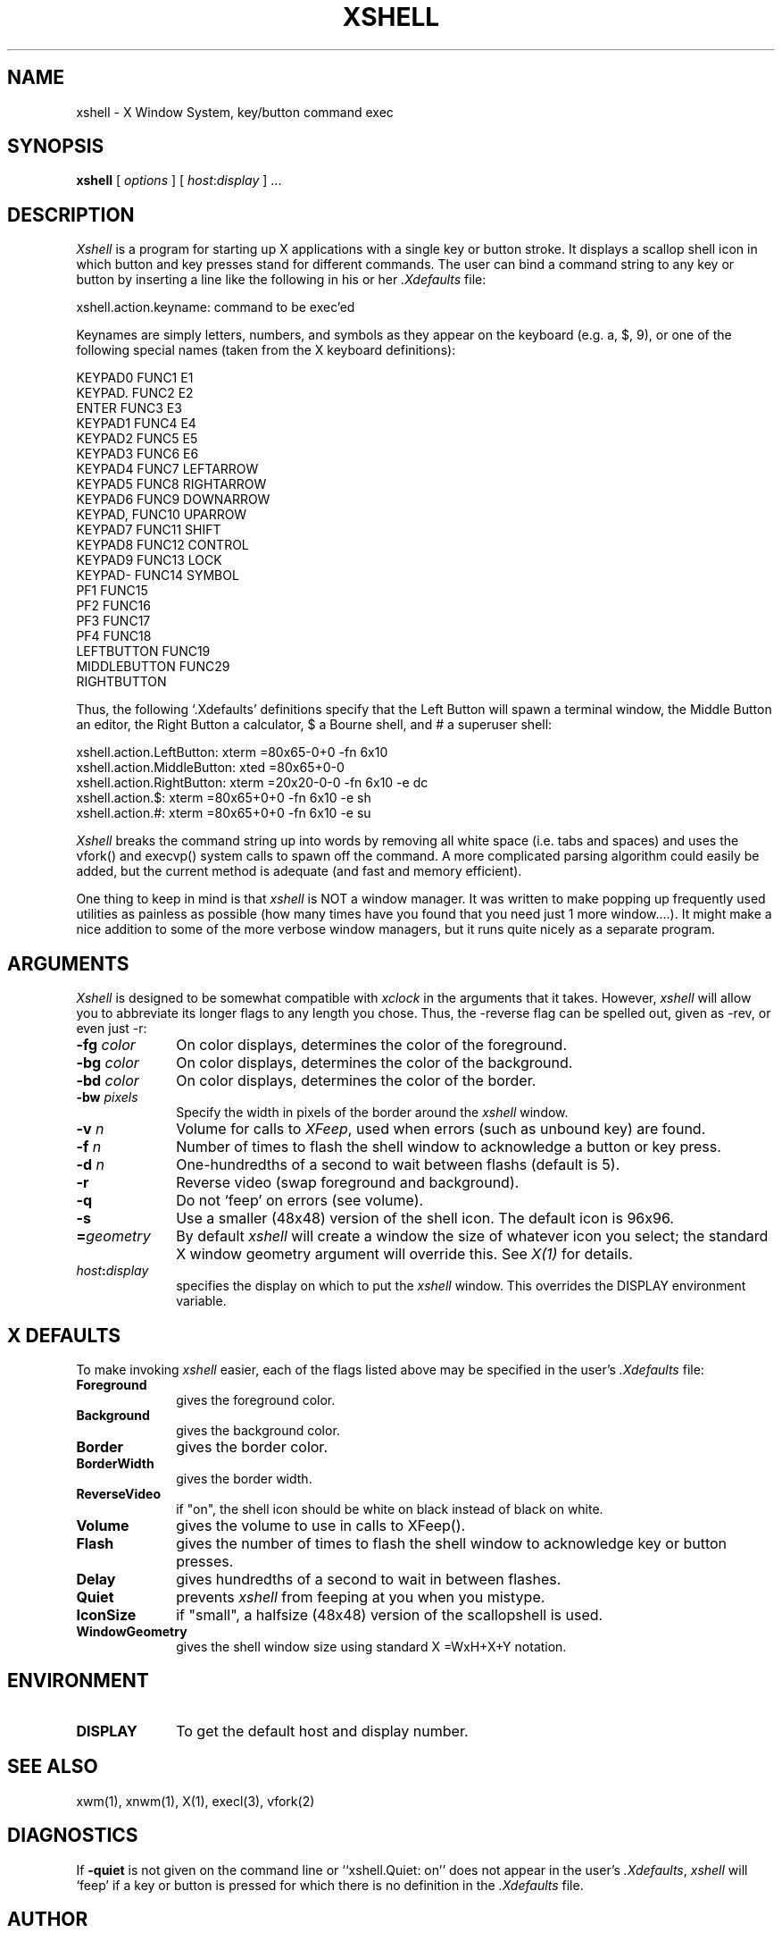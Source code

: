 .TH XSHELL 1 "31 October 1985" "X Version 10"
.SH NAME
xshell - X Window System, key/button command exec
.SH SYNOPSIS
.B xshell
[ \fIoptions\fP ] [ \fIhost\fP:\fIdisplay\fP ] ...
.SH DESCRIPTION
.I Xshell
is a program for starting up X applications with a single key or button
stroke.  It displays a scallop shell icon in which button and key
presses stand for different commands.  The user can bind a command string
to any key or button by inserting a line like the following in his or her 
\fI.Xdefaults\fP file:
.PP
.nf
    xshell.action.keyname:   command to be exec'ed
.fi
.PP
Keynames are simply letters, numbers, and symbols as they appear on the
keyboard (e.g. a, $, 9), or one of the following special names (taken from 
the X keyboard definitions):
.PP
.nf
    KEYPAD0              FUNC1            E1
    KEYPAD.              FUNC2            E2
    ENTER                FUNC3            E3
    KEYPAD1              FUNC4            E4
    KEYPAD2              FUNC5            E5
    KEYPAD3              FUNC6            E6
    KEYPAD4              FUNC7            LEFTARROW
    KEYPAD5              FUNC8            RIGHTARROW
    KEYPAD6              FUNC9            DOWNARROW
    KEYPAD,              FUNC10           UPARROW
    KEYPAD7              FUNC11           SHIFT
    KEYPAD8              FUNC12           CONTROL
    KEYPAD9              FUNC13           LOCK
    KEYPAD-              FUNC14           SYMBOL
    PF1                  FUNC15
    PF2                  FUNC16
    PF3                  FUNC17
    PF4                  FUNC18
    LEFTBUTTON           FUNC19
    MIDDLEBUTTON         FUNC29
    RIGHTBUTTON

.fi
.PP
Thus, the following `.Xdefaults' definitions specify that the Left Button
will spawn a terminal window, the Middle Button an editor, the Right Button
a calculator, $ a Bourne shell, and # a superuser shell:
.PP
.nf
    xshell.action.LeftButton:       xterm =80x65-0+0 -fn 6x10
    xshell.action.MiddleButton:     xted =80x65+0-0 
    xshell.action.RightButton:      xterm =20x20-0-0 -fn 6x10 -e dc
    xshell.action.$:                xterm =80x65+0+0 -fn 6x10 -e sh
    xshell.action.#:                xterm =80x65+0+0 -fn 6x10 -e su
.fi
.PP
.I Xshell
breaks the command string up into words by removing all white space (i.e.
tabs and spaces) and uses the vfork() and execvp() system calls to spawn
off the command.  A more complicated parsing algorithm could easily be
added, but the current method is adequate (and fast and memory efficient).
.PP
One thing to keep in mind is that 
.I xshell
is NOT a window manager.  It was written to make popping up frequently used
utilities as painless as possible (how many times have you found that you
need just 1 more window....).  It might make a nice addition to some of
the more verbose window managers, but it runs quite nicely as a separate
program.

.SH ARGUMENTS
.PP
.I Xshell
is designed to be somewhat compatible with 
.I xclock
in the arguments that it takes.  However, 
.I xshell 
will allow you to abbreviate its longer flags to any length you chose.  Thus,
the \-reverse flag can be spelled out, given as \-rev, or even just \-r:
.PP
.TP 10
.B \-fg \fIcolor\fP
On color displays, determines the color of the foreground.
.PP
.TP 10
.B \-bg \fIcolor\fP
On color displays, determines the color of the background.
.PP
.TP 10
.B \-bd \fIcolor\fP
On color displays, determines the color of the border.
.PP
.TP 10
.B \-bw \fIpixels\fP
Specify the width in pixels of the border around the
.I xshell
window.
.PP
.TP 10
.B \-v\[olume\] \fIn\fP
Volume for calls to \fIXFeep\fP, used when errors (such as unbound key) are found.
.PP
.TP 10
.B \-f\[lash\] \fIn\fP
Number of times to flash the shell window to acknowledge a button or key press.
.PP
.TP 10
.B \-d\[elay\] \fIn\fP
One-hundredths of a second to wait between flashs (default is 5).
.PP
.TP 10
.B \-r\[everse\]
Reverse video (swap foreground and background).
.PP
.TP 10
.B \-q\[uiet\]
Do not `feep' on errors (see volume).
.PP
.TP 10
.B \-s\[mall\]
Use a smaller (48x48) version of the shell icon.  The default icon is 96x96.
.PP
.TP 10
.B =\fIgeometry\fP
By default 
.I xshell
will create a window the size of whatever icon you select; the standard X
window geometry argument will override this.
See \fIX(1)\fP for details.
.PP
.TP 10
.B \fIhost\fP:\fIdisplay\fP
specifies the display on which to put the
.I xshell
window.  This overrides the DISPLAY environment variable.

.SH X DEFAULTS
.PP
To make invoking 
.I xshell
easier, each of the flags listed above may be specified in the user's
\fI.Xdefaults\fP file:
.PP
.TP 10
.B Foreground
gives the foreground color.
.PP
.TP 10
.B Background
gives the background color.
.PP
.TP 10
.B Border
gives the border color.
.PP
.TP 10
.B BorderWidth
gives the border width.
.PP
.TP 10
.B ReverseVideo
if "on", the shell icon should be white on black instead of black on white.
.PP
.TP 10
.B Volume
gives the volume to use in calls to XFeep().
.PP
.TP 10
.B Flash
gives the number of times to flash the shell window to acknowledge key or
button presses.
.PP
.TP 10
.B Delay
gives hundredths of a second to wait in between flashes.
.PP
.TP 10
.B Quiet
prevents 
.I xshell
from feeping at you when you mistype.
.PP
.TP 10
.B IconSize
if "small", a halfsize (48x48) version of the scallopshell is used.
.PP
.TP 10
.B WindowGeometry
gives the shell window size using standard X =WxH+X+Y notation.

.SH ENVIRONMENT
.PP
.PP
.TP 10
.B DISPLAY
To get the default host and display number.

.SH SEE ALSO
xwm(1), xnwm(1), X(1), execl(3), vfork(2)
.SH DIAGNOSTICS
If 
.B \-quiet
is not given on the command line or
``xshell.Quiet: on''
does not appear in the user's \fI.Xdefaults\fP,
.I xshell
will `feep' if a key or button is pressed for which there is no definition
in the \fI.Xdefaults\fP file.
.SH AUTHOR
.PP
Copyright 1985, Cognition Inc.
.PP
Jim Fulton (Cognition Inc.)
.SH BUGS
.I Xshell
uses the XGetDefault call to fetch the command string for a given key.  Thus,
you cannot bind the colon (``:'') character to a command.
.PP
A more `user-friendly' interface could include dialog boxes that the user
could pop up to type in a command directly so that a full shell doesn't have
to be started.  Then again, it is nice and compact now and if you really 
need to do that more than once you should use a real shell.
.PP
This program along with
\fIxwm(1)\fP and \fIxnwm\fP have been mostly superceded by \fIuwm(1)\fP.

